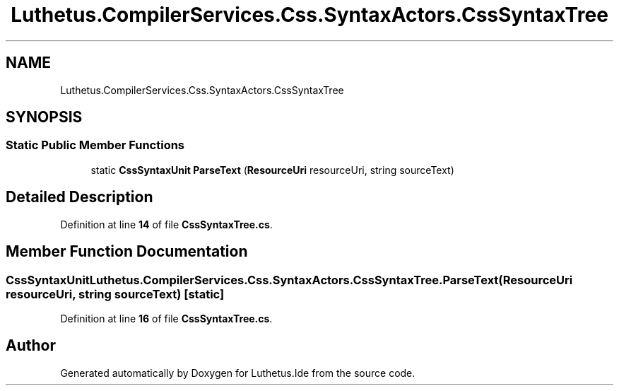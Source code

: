 .TH "Luthetus.CompilerServices.Css.SyntaxActors.CssSyntaxTree" 3 "Version 1.0.0" "Luthetus.Ide" \" -*- nroff -*-
.ad l
.nh
.SH NAME
Luthetus.CompilerServices.Css.SyntaxActors.CssSyntaxTree
.SH SYNOPSIS
.br
.PP
.SS "Static Public Member Functions"

.in +1c
.ti -1c
.RI "static \fBCssSyntaxUnit\fP \fBParseText\fP (\fBResourceUri\fP resourceUri, string sourceText)"
.br
.in -1c
.SH "Detailed Description"
.PP 
Definition at line \fB14\fP of file \fBCssSyntaxTree\&.cs\fP\&.
.SH "Member Function Documentation"
.PP 
.SS "\fBCssSyntaxUnit\fP Luthetus\&.CompilerServices\&.Css\&.SyntaxActors\&.CssSyntaxTree\&.ParseText (\fBResourceUri\fP resourceUri, string sourceText)\fR [static]\fP"

.PP
Definition at line \fB16\fP of file \fBCssSyntaxTree\&.cs\fP\&.

.SH "Author"
.PP 
Generated automatically by Doxygen for Luthetus\&.Ide from the source code\&.
